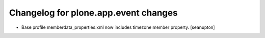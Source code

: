 Changelog for plone.app.event changes
=====================================

- Base profile memberdata_properties.xml now includes timezone member
  property.
  [seanupton]
